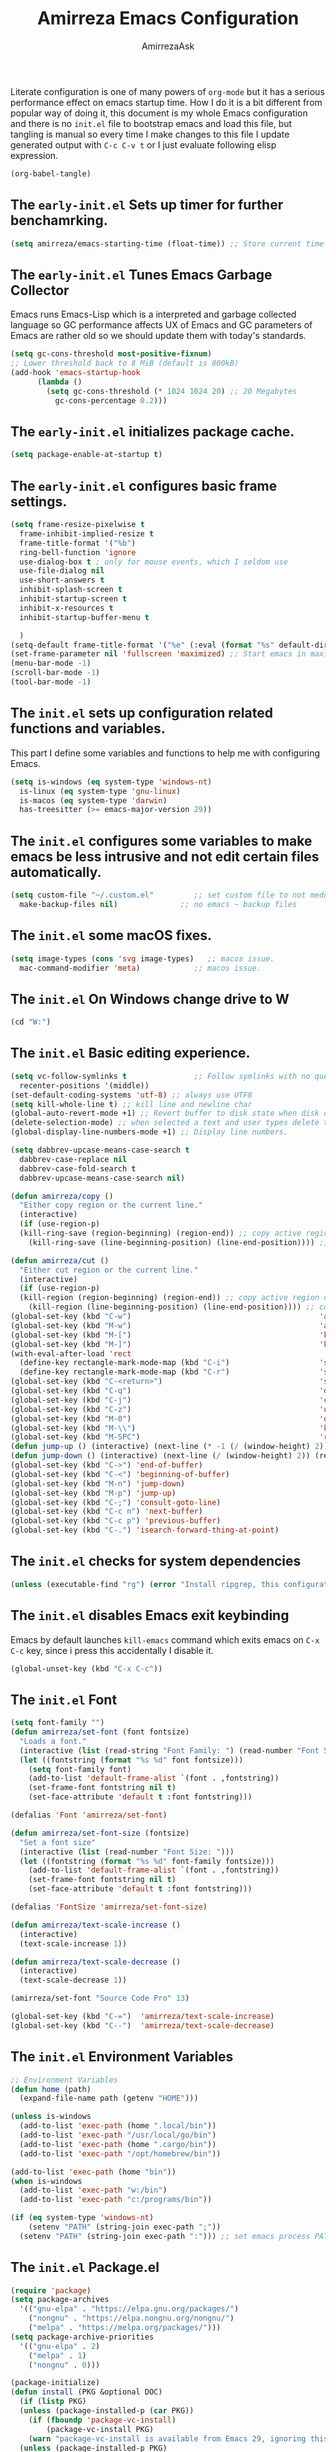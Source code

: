 #+AUTHOR: AmirrezaAsk
#+TITLE: Amirreza Emacs Configuration
#+STARTUP: fold

Literate configuration is one of many powers of =org-mode= but it has a serious performance effect on emacs startup time. How I do it is a bit different from popular way of doing it, this document is my whole Emacs configuration and there is no =init.el= file to bootstrap emacs and load this file, but tangling is manual so every time I make changes to this file I update generated output with =C-c C-v t= or I just evaluate following elisp expression.
#+BEGIN_SRC emacs-lisp
  (org-babel-tangle)
#+END_SRC

** The =early-init.el= Sets up timer for further benchamrking.
#+BEGIN_SRC emacs-lisp :tangle ~/.emacs.d/early-init.el
(setq amirreza/emacs-starting-time (float-time)) ;; Store current time for further analysis.
#+END_SRC


** The =early-init.el= Tunes Emacs Garbage Collector
Emacs runs Emacs-Lisp which is a interpreted and garbage collected language so GC performance affects UX of Emacs and GC parameters of Emacs are rather old so we should update them with today's standards.
#+BEGIN_SRC emacs-lisp :tangle ~/.emacs.d/early-init.el
  (setq gc-cons-threshold most-positive-fixnum)
  ;; Lower threshold back to 8 MiB (default is 800kB)
  (add-hook 'emacs-startup-hook
	    (lambda ()
	      (setq gc-cons-threshold (* 1024 1024 20) ;; 20 Megabytes
		    gc-cons-percentage 0.2)))
#+END_SRC


** The =early-init.el= initializes package cache.
#+BEGIN_SRC emacs-lisp :tangle ~/.emacs.d/early-init.el
(setq package-enable-at-startup t)
#+END_SRC


** The =early-init.el= configures basic frame settings.
#+BEGIN_SRC emacs-lisp :tangle ~/.emacs.d/early-init.el
  (setq frame-resize-pixelwise t
	frame-inhibit-implied-resize t
	frame-title-format '("%b")
	ring-bell-function 'ignore
	use-dialog-box t ; only for mouse events, which I seldom use
	use-file-dialog nil
	use-short-answers t
	inhibit-splash-screen t
	inhibit-startup-screen t
	inhibit-x-resources t
	inhibit-startup-buffer-menu t

	)
  (setq-default frame-title-format '("%e" (:eval (format "%s" default-directory))))
  (set-frame-parameter nil 'fullscreen 'maximized) ;; Start emacs in maximized state.
  (menu-bar-mode -1)
  (scroll-bar-mode -1)
  (tool-bar-mode -1)
#+END_SRC


** The =init.el= sets up configuration related functions and variables.
This part I define some variables and functions to help me with configuring Emacs.
#+BEGIN_SRC emacs-lisp :tangle ~/.emacs.d/init.el
  (setq is-windows (eq system-type 'windows-nt)                                      
	is-linux (eq system-type 'gnu-linux)
	is-macos (eq system-type 'darwin)
	has-treesitter (>= emacs-major-version 29))
#+END_SRC


** The =init.el= configures some variables to make emacs be less intrusive and not edit certain files automatically.
#+BEGIN_SRC emacs-lisp :tangle ~/.emacs.d/init.el
  (setq custom-file "~/.custom.el"         ;; set custom file to not meddle with init.el
	make-backup-files nil)              ;; no emacs ~ backup files

#+END_SRC


** The =init.el= some macOS fixes.
#+BEGIN_SRC emacs-lisp :tangle ~/.emacs.d/init.el
  (setq image-types (cons 'svg image-types)   ;; macos issue.
	mac-command-modifier 'meta)            ;; macos issue.
#+END_SRC



** The =init.el= On Windows change drive to W
#+BEGIN_SRC emacs-lisp :tangle ~/.emacs.d/init.el
(cd "W:")
#+END_SRC


** The =init.el= Basic editing experience.
#+BEGIN_SRC emacs-lisp :tangle ~/.emacs.d/init.el
  (setq vc-follow-symlinks t               ;; Follow symlinks with no questions
	recenter-positions '(middle))
  (set-default-coding-systems 'utf-8) ;; always use UTF8
  (setq kill-whole-line t) ;; kill line and newline char
  (global-auto-revert-mode +1) ;; Revert buffer to disk state when disk changes under our foot.
  (delete-selection-mode) ;; when selected a text and user types delete text
  (global-display-line-numbers-mode +1) ;; Display line numbers.

  (setq dabbrev-upcase-means-case-search t
	dabbrev-case-replace nil
	dabbrev-case-fold-search t
	dabbrev-upcase-means-case-search nil)

  (defun amirreza/copy ()
    "Either copy region or the current line."
    (interactive)
    (if (use-region-p)
	(kill-ring-save (region-beginning) (region-end)) ;; copy active region contents
      (kill-ring-save (line-beginning-position) (line-end-position)))) ;; copy current line

  (defun amirreza/cut ()
    "Either cut region or the current line."
    (interactive)
    (if (use-region-p)
	(kill-region (region-beginning) (region-end)) ;; copy active region contents
      (kill-region (line-beginning-position) (line-end-position)))) ;; copy current line
  (global-set-key (kbd "C-w")                                          'amirreza/cut)
  (global-set-key (kbd "M-w")                                          'amirreza/copy)
  (global-set-key (kbd "M-[")                                          'kmacro-start-macro)
  (global-set-key (kbd "M-]")                                          'kmacro-end-or-call-macro)
  (with-eval-after-load 'rect
    (define-key rectangle-mark-mode-map (kbd "C-i")                    'string-insert-rectangle)
    (define-key rectangle-mark-mode-map (kbd "C-r")                    'string-rectangle))
  (global-set-key (kbd "C-<return>")                                   'save-buffer) ;; Save with one combo not C-x C-s shit
  (global-set-key (kbd "C-q")                                          'dabbrev-expand) ;; Try pre defined expansions and if nothing was found expand with emacs dabbrev
  (global-set-key (kbd "C-j")                                          'completion-at-point) ;; Manual trigger for completion popup.
  (global-set-key (kbd "C-z")                                          'undo) ;; Sane undo key
  (global-set-key (kbd "M-0")                                          'query-replace) ;; Replace pattern with a string
  (global-set-key (kbd "M-\\")                                         'kmacro-end-and-call-macro) ;; execute keyboard macro.
  (global-set-key (kbd "M-SPC")                                        'rectangle-mark-mode)
  (defun jump-up () (interactive) (next-line (* -1 (/ (window-height) 2))) (recenter-top-bottom))
  (defun jump-down () (interactive) (next-line (/ (window-height) 2)) (recenter-top-bottom))
  (global-set-key (kbd "C->") 'end-of-buffer)
  (global-set-key (kbd "C-<") 'beginning-of-buffer)
  (global-set-key (kbd "M-n") 'jump-down)
  (global-set-key (kbd "M-p") 'jump-up)
  (global-set-key (kbd "C-;") 'consult-goto-line)
  (global-set-key (kbd "C-c n") 'next-buffer)
  (global-set-key (kbd "C-c p") 'previous-buffer)
  (global-set-key (kbd "C-.") 'isearch-forward-thing-at-point)

#+END_SRC


** The =init.el= checks for system dependencies
#+BEGIN_SRC emacs-lisp :tangle ~/.emacs.d/init.el
  (unless (executable-find "rg") (error "Install ripgrep, this configuration relies heavy on it's features."))
#+END_SRC


** The =init.el= disables Emacs exit keybinding
Emacs by default launches =kill-emacs= command which exits emacs on =C-x C-c= key, since i press this accidentally I disable it.
#+BEGIN_SRC emacs-lisp :tangle ~/.emacs.d/init.el
  (global-unset-key (kbd "C-x C-c"))
#+END_SRC


** The =init.el= Font
#+BEGIN_SRC emacs-lisp :tangle ~/.emacs.d/init.el
  (setq font-family "")
  (defun amirreza/set-font (font fontsize)
    "Loads a font."
    (interactive (list (read-string "Font Family: ") (read-number "Font Size: ")))
    (let ((fontstring (format "%s %d" font fontsize)))
      (setq font-family font)
      (add-to-list 'default-frame-alist `(font . ,fontstring))
      (set-frame-font fontstring nil t)
      (set-face-attribute 'default t :font fontstring)))

  (defalias 'Font 'amirreza/set-font)

  (defun amirreza/set-font-size (fontsize)
    "Set a font size"
    (interactive (list (read-number "Font Size: ")))
    (let ((fontstring (format "%s %d" font-family fontsize)))
      (add-to-list 'default-frame-alist `(font . ,fontstring))
      (set-frame-font fontstring nil t)
      (set-face-attribute 'default t :font fontstring)))

  (defalias 'FontSize 'amirreza/set-font-size)

  (defun amirreza/text-scale-increase ()
    (interactive)
    (text-scale-increase 1))

  (defun amirreza/text-scale-decrease ()
    (interactive)
    (text-scale-decrease 1))

  (amirreza/set-font "Source Code Pro" 13)

  (global-set-key (kbd "C-=")  'amirreza/text-scale-increase)
  (global-set-key (kbd "C--")  'amirreza/text-scale-decrease)

#+END_SRC


** The =init.el= Environment Variables
#+BEGIN_SRC emacs-lisp :tangle ~/.emacs.d/init.el
  ;; Environment Variables
  (defun home (path)
    (expand-file-name path (getenv "HOME")))

  (unless is-windows
    (add-to-list 'exec-path (home ".local/bin"))
    (add-to-list 'exec-path "/usr/local/go/bin")
    (add-to-list 'exec-path (home ".cargo/bin"))
    (add-to-list 'exec-path "/opt/homebrew/bin"))

  (add-to-list 'exec-path (home "bin"))
  (when is-windows
    (add-to-list 'exec-path "w:/bin")
    (add-to-list 'exec-path "c:/programs/bin"))

  (if (eq system-type 'windows-nt)
      (setenv "PATH" (string-join exec-path ";"))
    (setenv "PATH" (string-join exec-path ":"))) ;; set emacs process PATH
#+END_SRC


** The =init.el= Package.el
#+BEGIN_SRC emacs-lisp :tangle ~/.emacs.d/init.el
  (require 'package)
  (setq package-archives
	'(("gnu-elpa" . "https://elpa.gnu.org/packages/")
	  ("nongnu" . "https://elpa.nongnu.org/nongnu/")
	  ("melpa" . "https://melpa.org/packages/")))
  (setq package-archive-priorities
	'(("gnu-elpa" . 2)
	  ("melpa" . 1)
	  ("nongnu" . 0)))

  (package-initialize)
  (defun install (PKG &optional DOC)
    (if (listp PKG)
	(unless (package-installed-p (car PKG))
	  (if (fboundp 'package-vc-install)
	      (package-vc-install PKG)
	  (warn "package-vc-install is available from Emacs 29, ignoring this install statement.")))
	(unless (package-installed-p PKG)
	  (package-install PKG))))
#+END_SRC


** The =init.el= Handling large files and lines
#+BEGIN_SRC emacs-lisp :tangle ~/.emacs.d/init.el
  (install 'so-long "So emacs can handle long lines :))")
  (global-so-long-mode +1)
  (with-eval-after-load 'replace
    (define-key query-replace-map (kbd "<return>") 'act))

  (install 'vlf "Special handling of very large files")
  (require 'vlf-setup)
#+END_SRC


** The =init.el= Treat all themes as safe
#+BEGIN_SRC emacs-lisp :tangle ~/.emacs.d/init.el
(setq custom-safe-themes t)
#+END_SRC


** The =init.el= Themes
In Emacs there is =face= concept that is used by different elisp programs when drawing on the screen. Themes are basically a set of instructions that tell emacs when that theme is applied what values should be applied to what face.
Themes are typically loaded from =-theme.el= files that are located in =custom-theme-load-path=.
*** Naysayer Theme 
I am a fan of Jonathan Blow and I follow his work and I am really interested in =Jai= programming language. I created this theme by copying from his Emacs configuration.
#+BEGIN_SRC emacs-lisp :tangle ~/.emacs.d/themes/naysayer-theme.el
    (deftheme naysayer "Inspired by Jonathan Blow (naysayer).")
    (custom-theme-set-faces
       'naysayer
       `(default                          ((t (:foreground "#d3b58d" :background "#072629"))))
       `(hl-line                          ((t (:background "#0c4141"))))
       `(vertico-current                  ((t (:background "#0c4141"))))
       `(region                           ((t (:background  "medium blue"))))
       `(cursor                           ((t (:background "lightgreen"))))
       `(font-lock-keyword-face           ((t (:foreground "#d4d4d4"))))
       `(font-lock-type-face              ((t (:foreground "#8cde94"))))
       `(font-lock-constant-face          ((t (:foreground "#7ad0c6"))))
       `(font-lock-variable-name-face     ((t (:foreground "#c8d4ec"))))
       `(font-lock-builtin-face           ((t (:foreground "white"))))
       `(font-lock-string-face            ((t (:foreground "#0fdfaf"))))
       `(font-lock-comment-face           ((t (:foreground "#3fdf1f"))))
       `(font-lock-comment-delimiter-face ((t (:foreground "#3fdf1f"))))
       `(font-lock-doc-face               ((t (:foreground "#3fdf1f"))))
       `(font-lock-function-name-face     ((t (:foreground "white"))))
       `(font-lock-doc-string-face        ((t (:foreground "#3fdf1f"))))
       `(font-lock-warning-face           ((t (:foreground "yellow"))))
       `(font-lock-note-face              ((t (:foreground "khaki2" ))))
       `(mode-line                        ((t (:foreground "black" :background "#d3b58d"))))
       `(mode-line-inactive               ((t (:background "gray20" :foreground "#ffffff"))))
       `(show-paren-match                 ((t (:background "mediumseagreen")))))

  (when load-file-name
    (add-to-list 'custom-theme-load-path
		 (file-name-as-directory (file-name-directory load-file-name))))
#+END_SRC

*** Dirt Theme
Another theme inspired by Jonathan blow Emacs configurations, this one is older than =Naysayer= theme.
#+BEGIN_SRC emacs-lisp :tangle ~/.emacs.d/themes/dirt-theme.el
  (deftheme dirt "Brown theme inspired by Jonathan Blow (naysayer)")
  (custom-theme-set-faces
   'dirt
   `(default                          ((t (:foreground "#debe95" :background "#161616"))))
   `(hl-line                          ((t (:background "#252525"))))
   `(vertico-current                  ((t (:background "#252525"))))
   `(region                           ((t (:background  "medium blue"))))
   `(cursor                           ((t (:background "green"))))
   `(font-lock-keyword-face           ((t (:foreground "#d4d4d4"))))
   `(font-lock-type-face              ((t (:foreground "#8cde94"))))
   `(font-lock-constant-face          ((t (:foreground "#7ad0c6"))))
   `(font-lock-variable-name-face     ((t (:foreground "#c8d4ec"))))
   `(font-lock-builtin-face           ((t (:foreground "white"))))
   `(font-lock-string-face            ((t (:foreground "gray70"))))
   `(font-lock-comment-face           ((t (:foreground "yellow"))))
   `(font-lock-comment-delimiter-face ((t (:foreground "yellow"))))
   `(font-lock-doc-face               ((t (:foreground "#3fdf1f"))))
   `(font-lock-function-name-face     ((t (:foreground "white"))))
   `(font-lock-doc-string-face        ((t (:foreground "#3fdf1f"))))
   `(font-lock-warning-face           ((t (:foreground "yellow"))))
   `(font-lock-note-face              ((t (:foreground "khaki2" ))))
   `(mode-line                        ((t (:foreground "black" :background "#d3b58d"))))
   `(mode-line-inactive               ((t (:background "gray20" :foreground "#ffffff"))))
   `(show-paren-match                 ((t (:background "mediumseagreen")))))
  (when load-file-name
    (add-to-list 'custom-theme-load-path
		 (file-name-as-directory (file-name-directory load-file-name))))
#+END_SRC
*** HandmadeHero Theme
This theme is taken from Casey Muratori's HandmadeHero series.
#+BEGIN_SRC emacs-lisp :tangle ~/.emacs.d/themes/handmadehero-theme.el
  (deftheme handmadehero "Theme from popular handmadehero.")
  (custom-theme-set-faces
   'handmadehero
   `(default                          ((t (:foreground "#cdaa7d" :background "#161616"))))
   `(cursor                           ((t (:background "green"))))
   `(font-lock-keyword-face           ((t (:foreground "DarkGoldenrod3"))))
   `(font-lock-type-face              ((t (:foreground "burlywood3"))))
   `(font-lock-constant-face          ((t (:foreground "#olive drab"))))
   `(font-lock-variable-name-face     ((t (:foreground "burlywood3"))))
   `(font-lock-builtin-face           ((t (:foreground "#DAB98F"))))
   `(font-lock-string-face            ((t (:foreground "olive drab"))))
   `(font-lock-comment-face           ((t (:foreground "gray50"))))
   `(font-lock-comment-delimiter-face ((t (:foreground "gray50"))))
   `(font-lock-doc-face               ((t (:foreground "gray50"))))
   `(font-lock-function-name-face     ((t (:foreground "burlywood3"))))
   `(font-lock-doc-string-face        ((t (:foreground "olive drab"))))
   `(font-lock-preprocessor-face      ((t (:foreground "#8cde94"))))
   `(font-lock-warning-face           ((t (:foreground "#504038"))))
   `(region                           ((t (:background "medium blue"))))
   `(hl-line                          ((t (:background "midnight blue"))))
   `(vertico-current                  ((t (:background "midnight blue"))))
   `(mode-line                        ((t (:background "#ffffff" :foreground "#000000"))))
   `(mode-line-inactive               ((t (:background "gray20" :foreground "#ffffff"))))
   `(show-paren-match                 ((t (:background "burlywood3" :foreground "black"))))
   `(highlight                        ((t (:foreground nil :background "medium blue")))))
#+END_SRC
*** 4Coder-Fleury Theme
#+BEGIN_SRC emacs-lisp :tangle ~/.emacs.d/themes/4coder-fleury-theme.el
  (deftheme 4coder-fleury "Theme from 4coder setup of ryan fleury")
  (custom-theme-set-faces
   '4coder-fleury
   `(default                          ((t (:foreground "#a08563" :background "#0c0c0c"))))
   `(cursor                           ((t (:background "#EE7700"))))
   `(font-lock-keyword-face           ((t (:foreground "#f0c674"))))
   `(font-lock-operator-face          ((t (:foreground "#907553"))))
   `(font-lock-punctuation-face       ((t (:foreground "#907553"))))
   `(font-lock-bracket-face           ((t (:foreground "#907553"))))
   `(font-lock-delimiter-face         ((t (:foreground "#907553"))))
   `(font-lock-type-face              ((t (:foreground "#d8a51d"))))
   `(font-lock-constant-face          ((t (:foreground "#6b8e23"))))
   `(font-lock-variable-name-face     ((t (:foreground "#b99468"))))
   `(font-lock-builtin-face           ((t (:foreground "#DAB98F"))))
   `(font-lock-string-face            ((t (:foreground "#6b8e23"))))
   `(font-lock-comment-face           ((t (:foreground "#686868"))))
   `(font-lock-comment-delimiter-face ((t (:foreground "#686868"))))
   `(font-lock-doc-face               ((t (:foreground "#686868"))))
   `(font-lock-function-name-face     ((t (:foreground "#cc5735"))))
   `(font-lock-doc-string-face        ((t (:foreground "#6b8e23"))))
   `(font-lock-preprocessor-face      ((t (:foreground "#DAB98F"))))
   `(font-lock-warning-face           ((t (:foreground "#504038"))))
   `(region                           ((t (:background "#2f2f37"))))
   `(hl-line                          ((t (:background "#171616"))))
   `(vertico-current                  ((t (:background "#171616"))))
   `(highlight                        ((t (:foreground nil :background "#2f2f37"))))
   `(mode-line                        ((t (:foreground "#cb9401" :background "#1f1f27"))))
   `(mode-line-inactive               ((t (:foreground "#cb9401" :background "#1f1f27"))))
   `(minibuffer-prompt                ((t (:foreground "#a08563") :bold t)))
   `(show-paren-match                 ((t (:background "#e0741b" :foreground "#000000")))))
#+END_SRC

*** Black Theme
Black is a custom, minimal, dark colorscheme by me.
#+BEGIN_SRC emacs-lisp :tangle ~/.emacs.d/themes/black-theme.el
  (deftheme black "")
  (custom-theme-set-faces
     'black
     `(default                          ((t (:foreground "grey89" :background "grey0"))))
     `(cursor                           ((t (:background "grey99"))))
     `(font-lock-keyword-face           ((t (:foreground "cyan3"))))
     `(font-lock-type-face              ((t (:foreground "lightblue3"))))
     `(font-lock-variable-name-face     ((t (:foreground "grey89"))))
     `(font-lock-string-face            ((t (:foreground "lightgreen"))))
     `(font-lock-comment-face           ((t (:foreground "grey50"))))
     `(font-lock-comment-delimiter-face ((t (:foreground "grey50"))))
     `(font-lock-doc-face               ((t (:foreground "grey50"))))
     `(font-lock-function-name-face     ((t (:foreground "lightblue2"))))
     `(font-lock-doc-string-face        ((t (:foreground "grey50"))))
     `(region                           ((t (:background "grey23"))))
     `(hl-line                          ((t (:background "grey10"))))
     `(vertico-current                  ((t (:background "grey10"))))
     `(mode-line                        ((t (:background "grey10" :foreground "grey89" :box t))))
     `(mode-line-inactive               ((t (:background "grey3" :foreground "grey89" :box t))))
     `(highlight                        ((t (:foreground nil :background "cyan")))))

#+END_SRC

*** Third party theme packages
#+BEGIN_SRC emacs-lisp :tangle ~/.emacs.d/init.el
  (install 'ef-themes)
  (install 'doom-themes)
  (install 'modus-themes)
#+END_SRC

*** Customizing =load-theme=
=load-theme= by default does not disable previously loaded themes because it wants to enable stacking themes up.
#+BEGIN_SRC emacs-lisp :tangle ~/.emacs.d/init.el
    (defadvice load-theme (before disable-themes-first activate)
      (dolist (i custom-enabled-themes)
	(disable-theme i)))
    (load-theme 'modus-vivendi)
#+END_SRC

*** Add personal custom themes to theme-load-path
#+BEGIN_SRC emacs-lisp :tangle ~/.emacs.d/init.el
  (add-to-list 'custom-theme-load-path "~/.emacs.d/themes/")
#+END_SRC

*** Default Theme
#+BEGIN_SRC emacs-lisp :tangle ~/.emacs.d/init.el
  (load-theme 'dirt)
#+END_SRC


** The =init.el= Minibuffer completion and enhancements
#+BEGIN_SRC emacs-lisp :tangle ~/.emacs.d/init.el
  (install 'orderless "Orderless Completion strategy, sort of like fuzzy but different.")
  (setq completion-styles '(orderless basic)
	completion-category-defaults nil
	completion-category-overrides '((file (styles partial-completion))))

  (install 'vertico "Provides a richer minibuffer completion facility, cool thing is that it does not need any hooking up and it will work for everything in the minibuffer.")
  (vertico-mode +1)
  (setq vertico-count 10
	vertico-cycle t)

  (install 'consult "Set of helper commands that are powered by vertico completion but they are not dependant on it.")
  (global-set-key (kbd "M-y")                                          'consult-yank-pop)

#+END_SRC


** The =init.el= Xref: Emacs builtin mechanism for jumping into definition and references.
Here I also install =dumb-jump= package which enables emacs to jump to definition using just =grep=
#+BEGIN_SRC emacs-lisp :tangle ~/.emacs.d/init.el
  (install 'dumb-jump "Poor's man Jump to def/dec/ref. (using grep)")
  (add-hook 'xref-backend-functions #'dumb-jump-xref-activate)
  (global-set-key (kbd "<f12>")   'xref-find-definitions)
  (global-set-key (kbd "C-<f12>") 'xref-find-references)
#+END_SRC


** The =init.el= Customizes modeline to be a simpler and yet more informative.
#+BEGIN_SRC emacs-lisp :tangle ~/.emacs.d/init.el
  (setq-default mode-line-format '("%e"
				   mode-line-front-space
				   mode-line-modified
				   mode-line-remote
				   " "
				   (:eval (if (buffer-file-name) (buffer-file-name) (buffer-name)))
				   " "
				   mode-line-percent-position
				   " "
				   "(%l, %C)"
				   " "
				   (:eval (when vc-mode (format "%s" (string-trim vc-mode))))
				   " "
				   (:eval (format "%s" (capitalize (string-remove-suffix "-mode" (symbol-name major-mode)))))
				   (text-scale-mode
				    (" " text-scale-mode-lighter))
				   ))

#+END_SRC


** The =init.el= display-buffer-alist controlls where certain buffers are displayed.
#+BEGIN_SRC emacs-lisp :tangle ~/.emacs.d/init.el
  (setq display-buffer-alist '(("\\*compile.*\\*"
				(display-buffer-in-side-window)
				(side . right)
				(window-width . 0.4)
				(slot . 0))

			       ("\\*(Help|Backtrace|Messages)\\*"
				(display-buffer-in-side-window)
				(side . right)
				(window-width . 0.4)
				(slot . 0))

			       ("\\*eshell.*\\*"
				(display-buffer-in-side-window)
				((side . bottom)
				 (window-height . 0.25)
				 (slot . 0)))))

#+END_SRC


** The =init.el= helper functions for finding root of the project.
#+BEGIN_SRC emacs-lisp :tangle ~/.emacs.d/init.el
  (defun find-project-root ()
    "Try to find project root based on deterministic predicates"
    (cond
     ((eq major-mode 'go-mode)                                (locate-dominating-file default-directory "go.mod"))
     ((or (eq major-mode 'c-mode) (eq major-mode 'c++-mode))  (locate-dominating-file default-directory "build.bat"))
     (t                                                       (locate-dominating-file default-directory ".git"))))

  (defun git-repo-p ()
    (locate-dominating-file default-directory ".git"))

  (defun find-project-root-or-default-directory ()
    (or (find-project-root) default-directory))

#+END_SRC


** The =init.el= compilation-mode
Emacs complation mode is really useful since it's async and also can parse output from the command and find file patterns and make them links to jump to, I have a simple wrapper function that uses my find repo root helper to provide a default value for =amirreza/compile= command directory prompt. By default emacs uses =default-directory= which is your current buffer location, and in projects that I work that's wrong almost always.
#+BEGIN_SRC emacs-lisp :tangle ~/.emacs.d/init.el
  (defun amirreza/compile-buffer-name-function (MODE)
    (let ((dir (find-project-root-or-default-directory)))
      (format "*compile-%s*" dir)))
  (setq-default compilation-buffer-name-function 'amirreza/compile-buffer-name-function)

  (defun guess-compile-command (DIR)
    (let ((default-directory DIR))
      (cond
       ((file-exists-p "build.bat") "build.bat")
       ((file-exists-p "go.mod")    "go build -v "))))

  (setq amirreza/compile-history '())
  (setq amirreza/last-compile nil)

  (defun amirreza/compile ()
    "Compile in a directory"
    (interactive)
    (when amirreza/last-compile
      (unless (y-or-n-p "Use last compile values?") (setq amirreza/last-compile nil)))
    (let* ((default-directory (or (car amirreza/last-compile) (read-directory-name "[Compile] Directory: " (find-project-root-or-default-directory))))
	  (command (or (car (cdr amirreza/last-compile)) (read-shell-command "[Compile] Command: " (guess-compile-command default-directory) amirreza/compile-history))))
      (setq amirreza/last-compile `(,default-directory ,command))
      (compilation-start command)))

  (defalias 'Compile 'amirreza/compile)

  (with-eval-after-load 'compile
    (define-key compilation-mode-map (kbd "<f5>") 'recompile)
    (define-key compilation-mode-map (kbd "k") 'kill-compilation))

  (global-set-key (kbd "M-m") 'amirreza/compile)
  (global-set-key (kbd "<f5>") 'amirreza/compile)

#+END_SRC


** The =init.el= frame helpers
#+BEGIN_SRC emacs-lisp :tangle ~/.emacs.d/init.el
  (defun amirreza/open-directory-in-frame (DIR)
    (interactive (list (read-directory-name "Directory: " default-directory)))
    (let* ((dired-buffer (dired-noselect DIR)))
      (with-current-buffer dired-buffer
	(make-frame))))
  (global-set-key (kbd "C-c o") 'amirreza/open-directory-in-frame)
  
#+END_SRC


** The =init.el= Dired
#+BEGIN_SRC emacs-lisp :tangle ~/.emacs.d/init.el
  (setq dired-kill-when-opening-new-dired-buffer t)
  (defun amirreza/side-tree ()
    (interactive)
    (let* ((dir (find-project-root-or-default-directory))
	   (dired-buffer (dired-noselect dir)))
      (select-window (display-buffer-in-side-window dired-buffer '((side . left)
								   (slot . 0)
								   (window-width . 0.2)
								   (window-parameters . ((no-delete-other-window . t)))
								   )))
      (with-current-buffer dired-buffer
	(rename-buffer (format "*Dired-%s*" dir)))))

  (global-set-key (kbd "C-0") 'amirreza/side-tree)

  (defun amirreza/dired-hook ()
    (dired-hide-details-mode +1))

  (with-eval-after-load 'dired
    (add-hook 'dired-mode-hook 'amirreza/dired-hook)
    (define-key dired-mode-map (kbd "C-0") 'kill-current-buffer))

  
#+END_SRC


** The =init.el= Grep
For searching in text I mostly recommend =ripgrep= which is available for all major platforms and is super fast, but for sake of compatibility I have functions and configurations for default =gnu-grep= which is installed on most GNU/linux systems as well. I also do the same logic of guessing which directory it should use as the =working directory= for grep program.
#+BEGIN_SRC emacs-lisp :tangle ~/.emacs.d/init.el
  (defun rg (dir pattern)
    "runs Ripgrep program in a compilation buffer."
    (interactive (list (read-directory-name "[Ripgrep] Directory: " (find-project-root-or-default-directory))
		       (read-string "[Ripgrep] Pattern: " nil)))
    (unless (executable-find "rg") (error "ripgrep executable not found, install from https://github.com/BurntSushi/ripgrep/releases"))

    (let* ((default-directory dir)
	   (command (format "rg --vimgrep \"%s\" ." pattern)))
      (compilation-start command 'grep-mode)))

  (defun gnu-grep (dir pattern)
    (interactive (list (read-directory-name "[grep] Directory: " (find-project-root-or-default-directory))
		       (read-string "[grep] Pattern: " nil)))
    (unless (executable-find "grep") (error "Gnu Grep executable not found"))
    (add-to-list 'amirreza/grep-query-history pattern)

    (let* (
	   (default-directory dir)
	   (command (format "grep --exclude-dir=\".git\" --color=auto -nH --null -r -e \"%s\" ." pattern)))
      (compilation-start command 'grep-mode)))

  (defun amirreza/grep (dir pattern)
    ""
    (interactive (list (read-directory-name "[Grep] Directory: " (find-project-root-or-default-directory))
		       (read-string "[Grep] Pattern: " nil)))
    (cond
     ((or (executable-find "rg") is-windows) (rg dir pattern))
     (t (gnu-grep dir pattern))))

  (defalias 'Grep 'amirreza/grep)

  (defun amirreza/igrep ()
    ""
    (interactive)
    (unless (package-installed-p 'consult) (error "consult package is needed for this function."))
    (let ((dir (find-project-root-or-default-directory)))
      (cond
       ((or (executable-find "rg") is-windows) (consult-ripgrep dir ""))
       ((git-repo-p)                           (consult-git-grep dir ""))
       (t                                      (consult-grep dir "")))))

  (defalias 'IGrep 'amirreza/igrep)

  (global-set-key (kbd "M-j") 'amirreza/igrep)
  (global-set-key (kbd "C-M-j") 'amirreza/grep)

  (with-eval-after-load 'grep
    (define-key grep-mode-map (kbd "<f5>") 'recompile)
    (define-key grep-mode-map (kbd "k") 'kill-compilation))

  
#+END_SRC


** The =init.el= Golang programming
#+BEGIN_SRC emacs-lisp :tangle ~/.emacs.d/init.el
  (install 'go-mode)
  (defun amirreza/go-hook ()
    (interactive)
    (setq gofmt-args '("-s"))
    (setq gofmt-command "gofmt")
    (add-hook 'before-save-hook 'gofmt-before-save 0 t))
  (add-hook 'go-mode-hook 'amirreza/go-hook)
#+END_SRC


** The =init.el= C/C++ programming
#+BEGIN_SRC emacs-lisp :tangle ~/.emacs.d/init.el
  (setq-default c-default-style "linux" c-basic-offset 4) ;; C/C++ code style
#+END_SRC


** The =init.el= Elisp Programming
Nothing fancy here, just a simple function to toggle emacs debug mode when certain things crash and I want to see the stack trace.
#+BEGIN_SRC emacs-lisp :tangle ~/.emacs.d/init.el
  (defun toggle-debug-mode ()
    "Toggle Emacs debug mode." 
    (interactive)
    (if debug-on-error
	(setq debug-on-error nil)
      (setq debug-on-error t)))
#+END_SRC


** The =init.el= Misc programming modes
I hope the day would come that I don't need to install any of the following anymore, but in the mean time it's nice especially for PHP to have some syntax highlighting.
#+BEGIN_SRC emacs-lisp
(install 'php-mode)
(install 'yaml-mode)
(install 'json-mode)
(install 'dockerfile-mode)
#+END_SRC


** The =init.el= Corfu enables autocompletion in buffers
#+BEGIN_SRC emacs-lisp :tangle ~/.emacs.d/init.el
  (install 'corfu)
  (setq corfu-auto nil)
  (global-corfu-mode +1)

#+END_SRC


** The =init.el= Eglot LSP client
#+BEGIN_SRC emacs-lisp :tangle ~/.emacs.d/init.el
 (unless (>= emacs-major-version 29) (install 'eglot))
  (setq eglot-ignored-server-capabilities '(
					    :hoverProvider
					    :documentHighlightProvider
					    :documentSymbolProvider
					    :workspaceSymbolProvider
					    :codeLensProvider
					    :documentFormattingProvider
					    :documentRangeFormattingProvider
					    :documentOnTypeFormattingProvider
					    :documentLinkProvider
					    :colorProvider
					    :foldingRangeProvider
					    :executeCommandProvider
					    :inlayHintProvider
					    ))
  (setq eglot-stay-out-of '(flymake project))

  (add-hook 'go-mode-hook #'eglot-ensure)
#+END_SRC


** The =init.el= EShell: Emacs cross platform shell
#+BEGIN_SRC emacs-lisp :tangle ~/.emacs.d/init.el
  (setq eshell-visual-subcommands '("git" "diff" "log" "show"))

  (defun amirreza/eshell-hook ()
    (define-key eshell-mode-map (kbd "M-;") 'delete-window))

  (add-hook 'eshell-mode-hook 'amirreza/eshell-hook)
  (defun amirreza/eshell ()
    (interactive)
    (let* ((dir (find-project-root-or-default-directory))
	   (eshell-buffer-name (format "*eshell-%s*" dir))
	   (default-directory dir)
	   (existing-buffer (get-buffer eshell-buffer-name)))

      (if existing-buffer
	  (select-window (display-buffer existing-buffer)) ;; NOTE: we have to use display-buffer so our display-buffer-alist configs are used.
	(eshell))))

  (defalias 'EShell 'amirreza/eshell)

  (global-set-key (kbd "M-;") 'amirreza/eshell)

#+END_SRC


** The =init.el= reporting startup performance
#+BEGIN_SRC emacs-lisp :tangle ~/.emacs.d/init.el
  (defvar amirreza/emacs-init-took (* (float-time (time-subtract (float-time) amirreza/emacs-starting-time)) 1000) "Time took to load my init file, value is in milliseconds.")
  (defvar emacs-init-time-took (* (string-to-number (emacs-init-time "%f")) 1000) "Time took Emacs to boot, value is in milliseconds.")
  (setq amirreza/emacs-init-log-message (format "Amirreza emacs init took %fms, Emacs init took: %fms" amirreza/emacs-init-took emacs-init-time-took))
  (message amirreza/emacs-init-log-message)
#+END_SRC
